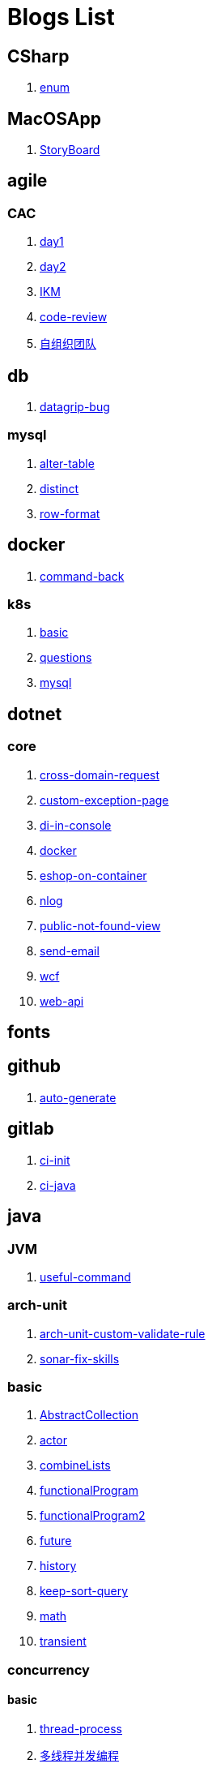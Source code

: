= Blogs List

== CSharp

. link:(./CSharp/enum.md)[enum]

== MacOSApp

. link:(./MacOSApp/StoryBoard.md)[StoryBoard]

== agile

=== CAC

. link:(./agile/CAC/day1.md)[day1]

. link:(./agile/CAC/day2.md)[day2]

. link:(./agile/IKM.md)[IKM]

. link:(./agile/code-review.md)[code-review]

. link:(./agile/自组织团队.md)[自组织团队]

== db

. link:(./db/datagrip-bug.md)[datagrip-bug]

=== mysql

. link:(./db/mysql/alter-table.md)[alter-table]

. link:(./db/mysql/distinct.md)[distinct]

. link:(./db/mysql/row-format.md)[row-format]

== docker

. link:(./docker/command-back.md)[command-back]

=== k8s

. link:(./docker/k8s/basic.md)[basic]

. link:(./docker/k8s/questions.md)[questions]

. link:(./docker/mysql.md)[mysql]

== dotnet

=== core

. link:(./dotnet/core/cross-domain-request.md)[cross-domain-request]

. link:(./dotnet/core/custom-exception-page.md)[custom-exception-page]

. link:(./dotnet/core/di-in-console.md)[di-in-console]

. link:(./dotnet/core/docker.md)[docker]

. link:(./dotnet/core/eshop-on-container.md)[eshop-on-container]

. link:(./dotnet/core/nlog.md)[nlog]

. link:(./dotnet/core/public-not-found-view.md)[public-not-found-view]

. link:(./dotnet/core/send-email.md)[send-email]

. link:(./dotnet/core/wcf.md)[wcf]

. link:(./dotnet/core/web-api.md)[web-api]

== fonts

== github

. link:(./github/auto-generate.md)[auto-generate]

== gitlab

. link:(./gitlab/ci-init.md)[ci-init]

. link:(./gitlab/ci-java.md)[ci-java]

== java

=== JVM

. link:(./java/JVM/useful-command.md)[useful-command]

=== arch-unit

. link:(./java/arch-unit/arch-unit-custom-validate-rule.md)[arch-unit-custom-validate-rule]

. link:(./java/arch-unit/sonar-fix-skills.adoc)[sonar-fix-skills]

=== basic

. link:(./java/basic/AbstractCollection.md)[AbstractCollection]

. link:(./java/basic/actor.md)[actor]

. link:(./java/basic/combineLists.md)[combineLists]

. link:(./java/basic/functionalProgram.md)[functionalProgram]

. link:(./java/basic/functionalProgram2.md)[functionalProgram2]

. link:(./java/basic/future.md)[future]

. link:(./java/basic/history.md)[history]

. link:(./java/basic/keep-sort-query.md)[keep-sort-query]

. link:(./java/basic/math.md)[math]

. link:(./java/basic/transient.md)[transient]

=== concurrency

==== basic

. link:(./java/concurrency/basic/thread-process.md)[thread-process]

. link:(./java/concurrency/basic/多线程并发编程.md)[多线程并发编程]

==== route-map

. link:(./java/concurrency/route-map/route-map.md)[route-map]

=== gradle

. link:(./java/gradle/history.md)[history]

=== maven

. link:(./java/maven/git-hooks.md)[git-hooks]

. link:(./java/maven/maven-lifecycle.md)[maven-lifecycle]

=== mybatis

. link:(./java/mybatis/Example.md)[Example]

=== reactive-streaming

. link:(./java/reactive-streaming/flux.md)[flux]

. link:(./java/reactive-streaming/zip.md)[zip]

=== spring

. link:(./java/spring/first-step.md)[first-step]

==== history

. link:(./java/spring/history/history.md)[history]

==== jpa

. link:(./java/spring/jpa/enum.md)[enum]

. link:(./java/spring/spring-boot-split-yml.md)[spring-boot-split-yml]

=== test

. link:(./java/test/Junit-exception-test.md)[Junit-exception-test]

. link:(./java/test/junit-csv-source.md)[junit-csv-source]

== javaScript

=== jquery

. link:(./javaScript/jquery/ajax.md)[ajax]

=== lodash

. link:(./javaScript/lodash/muteable-operator.md)[muteable-operator]

=== ng2-file-upload

. link:(./javaScript/ng2-file-upload/use-log.md)[use-log]

=== rxjs

. link:(./javaScript/rxjs/observer.md)[observer]

== life

=== BG

. link:(./life/BG/rent-house.adoc)[rent-house]

. link:(./life/RoleChange.adoc)[RoleChange]

. link:(./life/RoleChange2.adoc)[RoleChange2]

=== router

. link:(./life/router/route.adoc)[route]

== network

. link:(./network/Intranet.md)[Intranet]

. link:(./network/router.md)[router]

== nginx

. link:(./nginx/first-step.md)[first-step]

== nuget

. link:(./nuget/publish-package.md)[publish-package]

== objective-c

. link:(./objective-c/syntax-basic.md)[syntax-basic]

== python

. link:(./python/virtual-env.md)[virtual-env]

== random

. link:(./random/bad-code.md)[bad-code]

. link:(./random/code-base.md)[code-base]

. link:(./random/dark-horse-demo.adoc)[dark-horse-demo]

. link:(./random/dark-horse-sharing-plan.adoc)[dark-horse-sharing-plan]

. link:(./random/front-end-back-end.md)[front-end-back-end]

. link:(./random/how-to-build-a-maintainable-project.md)[how-to-build-a-maintainable-project]

. link:(./random/how-to-learning-in-a-bad-project.md)[how-to-learning-in-a-bad-project]

. link:(./random/how-to-revolution-big-team.md)[how-to-revolution-big-team]

. link:(./random/hw-agile.adoc)[hw-agile]

. link:(./random/tdd.md)[tdd]

. link:(./random/tooler.md)[tooler]

. link:(./random/you-are-not-alone.ad)[you-are-not-alone]

== summary

=== 2021

. link:(./summary/2021/Feb.adoc)[Feb]

. link:(./summary/2021/Jan.adoc)[Jan]

. link:(./summary/2021/Mar.ad)[Mar]

== transalte

. link:(./transalte/querydsl-criteriabuilder-specification.adoc)[querydsl-criteriabuilder-specification]

== tweak

=== MacOs

. link:(./tweak/MacOs/interface-inspector.md)[interface-inspector]

. link:(./tweak/MacOs/lldb-debug-command.md)[lldb-debug-command]

. link:(./tweak/MacOs/tools.md)[tools]

== ubuntu

. link:(./ubuntu/set-up.adoc)[set-up]

